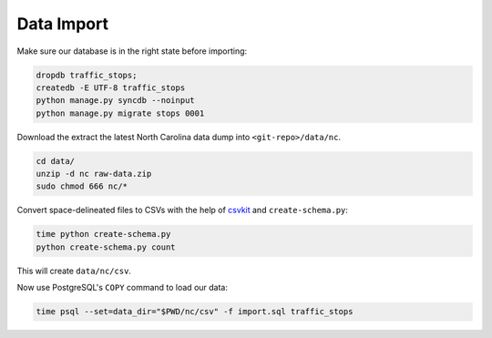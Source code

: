 Data Import 
===========

Make sure our database is in the right state before importing:

.. code-block:: bash

    dropdb traffic_stops;
    createdb -E UTF-8 traffic_stops
    python manage.py syncdb --noinput
    python manage.py migrate stops 0001

Download the extract the latest North Carolina data dump into
``<git-repo>/data/nc``.

.. code-block:: bash

    cd data/
    unzip -d nc raw-data.zip
    sudo chmod 666 nc/*

Convert space-delineated files to CSVs with the help of `csvkit`_ and 
``create-schema.py``:
 
.. code-block:: bash

    time python create-schema.py
    python create-schema.py count

This will create ``data/nc/csv``.

Now use PostgreSQL's ``COPY`` command to load our data:

.. code-block:: bash

    time psql --set=data_dir="$PWD/nc/csv" -f import.sql traffic_stops

.. _csvkit: https://csvkit.readthedocs.org/
